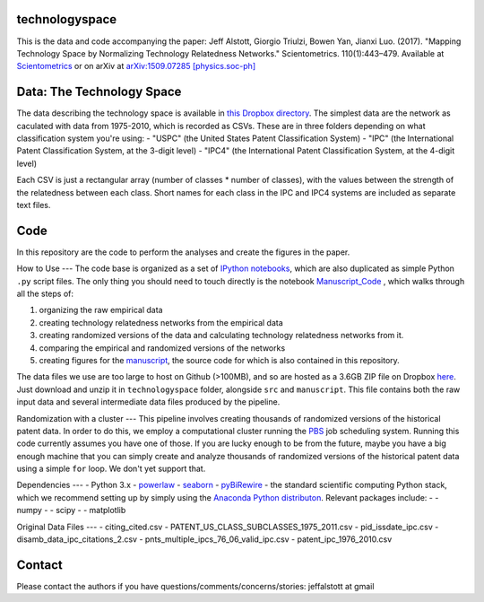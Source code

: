 technologyspace
====
This is the data and code accompanying the paper:
Jeff Alstott, Giorgio Triulzi, Bowen Yan, Jianxi Luo. (2017). "Mapping Technology Space by Normalizing Technology Relatedness Networks." Scientometrics. 110(1):443–479. Available at `Scientometrics`__ or on arXiv at `arXiv:1509.07285 [physics.soc-ph]`__

__ https://link.springer.com/article/10.1007/s11192-016-2107-y
__ http://arxiv.org/abs/1509.07285

Data: The Technology Space
====
The data describing the technology space is available in `this Dropbox directory`__. The simplest data are the network as caculated with data from 1975-2010, which is recorded as CSVs. These are in three folders depending on what classification system you're using:
- "USPC" (the United States Patent Classification System) 
- "IPC" (the International Patent Classification System, at the 3-digit level)
- "IPC4" (the International Patent Classification System, at the 4-digit level)

Each CSV is just a rectangular array (number of classes * number of classes), with the values between the strength of the relatedness between each class. Short names for each class in the IPC and IPC4 systems are included as separate text files.

__ https://www.dropbox.com/sh/lfxay4ztvn21ztf/AAD6aii9HR1cLVhzGywHJVpZa?dl=0


Code
====
In this repository are the code to perform the analyses and create the figures in the paper.

How to Use
---
The code base is organized as a set of `IPython notebooks`__, which are also duplicated as simple Python ``.py`` script files. The only thing you should need to touch directly is the notebook `Manuscript_Code`__ , which walks through all the steps of:

1. organizing the raw empirical data
2. creating technology relatedness networks from the empirical data
3. creating randomized versions of the data and calculating technology relatedness networks from it.
4. comparing the empirical and randomized versions of the networks
5. creating figures for the `manuscript`__, the source code for which is also contained in this repository.

__ http://ipython.org/notebook.html
__ https://github.com/jeffalstott/technologyspace/blob/master/src/Manuscript_Code.ipynb
__ http://arxiv.org/abs/1509.07285

The data files we use are too large to host on Github (>100MB), and so are hosted as a 3.6GB ZIP file on Dropbox `here`__. Just download and unzip it in ``technologyspace`` folder, alongside ``src`` and ``manuscript``. This file contains both the raw input data and several intermediate data files produced by the pipeline.

__ https://www.dropbox.com/s/of3gg3gwv0bhtop/data.zip?dl=0

Randomization with a cluster
---
This pipeline involves creating thousands of randomized versions of the historical patent data. In order to do this, we employ a computational cluster running the `PBS`__ job scheduling system. Running this code currently assumes you have one of those. If you are lucky enough to be from the future, maybe you have a big enough machine that you can simply create and analyze thousands of randomized versions of the historical patent data using a simple ``for`` loop. We don't yet support that.

__ https://en.wikipedia.org/wiki/Portable_Batch_System


Dependencies
---
- Python 3.x
- `powerlaw`__
- `seaborn`__
- `pyBiRewire`__
- the standard scientific computing Python stack, which we recommend setting up by simply using the `Anaconda Python distributon`__. Relevant packages include:
- - numpy
- - scipy
- - matplotlib

__ https://github.com/jeffalstott/powerlaw
__ http://stanford.edu/~mwaskom/software/seaborn/
__ https://github.com/andreagobbi/pyBiRewire
__ http://docs.continuum.io/anaconda/index

Original Data Files
---
- citing_cited.csv
- PATENT_US_CLASS_SUBCLASSES_1975_2011.csv
- pid_issdate_ipc.csv
- disamb_data_ipc_citations_2.csv
- pnts_multiple_ipcs_76_06_valid_ipc.csv
- patent_ipc_1976_2010.csv

Contact
====
Please contact the authors if you have questions/comments/concerns/stories:
jeffalstott at gmail
